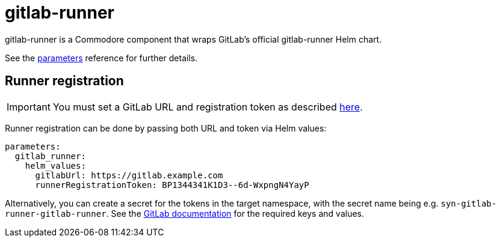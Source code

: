 = gitlab-runner

gitlab-runner is a Commodore component that wraps GitLab's official gitlab-runner Helm chart.

See the xref:references/parameters.adoc[parameters] reference for further details.


== Runner registration

IMPORTANT: You must set a GitLab URL and registration token as described https://docs.gitlab.com/runner/install/kubernetes.html#required-configuration[here].

Runner registration can be done by passing both URL and token via Helm values:

[source]
----
parameters:
  gitlab_runner:
    helm_values:
      gitlabUrl: https://gitlab.example.com
      runnerRegistrationToken: BP1344341K1D3--6d-WxpngN4YayP
----

Alternatively, you can create a secret for the tokens in the target namespace, with the secret name being e.g. `syn-gitlab-runner-gitlab-runner`. See the https://docs.gitlab.com/runner/install/kubernetes.html#store-registration-tokens-or-runner-tokens-in-secrets[GitLab documentation] for the required keys and values.
